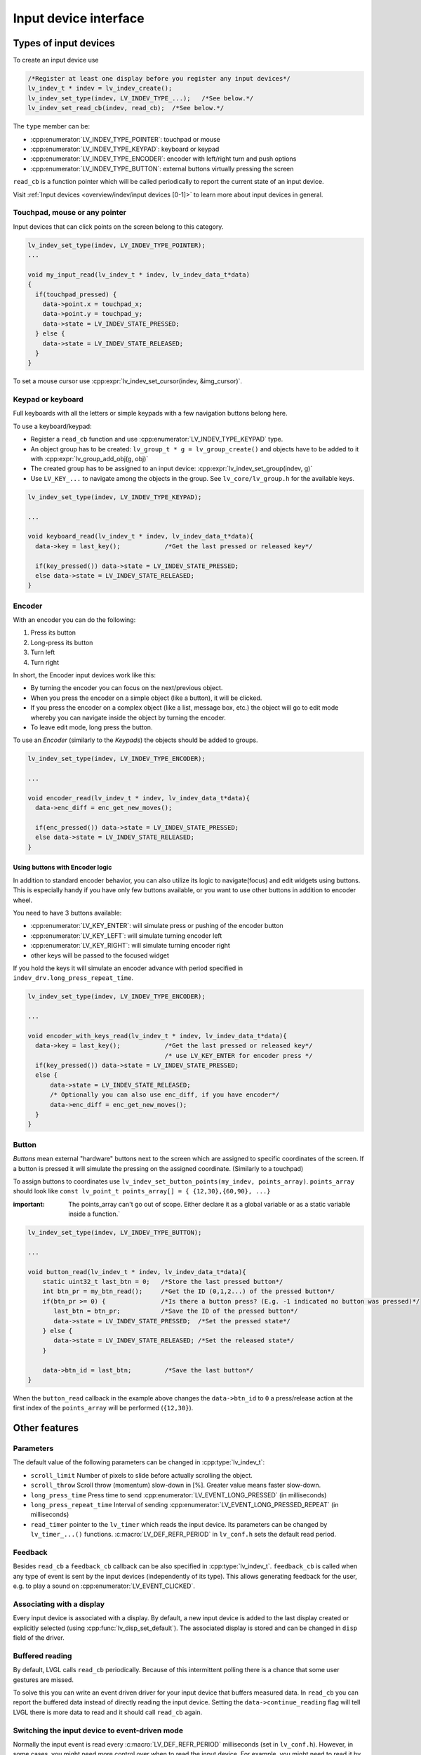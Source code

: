 ======================
Input device interface
======================

Types of input devices
**********************

To create an input device use

.. code:: c

   /*Register at least one display before you register any input devices*/
   lv_indev_t * indev = lv_indev_create();
   lv_indev_set_type(indev, LV_INDEV_TYPE_...);   /*See below.*/
   lv_indev_set_read_cb(indev, read_cb);  /*See below.*/

The ``type`` member can be:

- :cpp:enumerator:`LV_INDEV_TYPE_POINTER`: touchpad or mouse
- :cpp:enumerator:`LV_INDEV_TYPE_KEYPAD`: keyboard or keypad
- :cpp:enumerator:`LV_INDEV_TYPE_ENCODER`: encoder with left/right turn and push options
- :cpp:enumerator:`LV_INDEV_TYPE_BUTTON`: external buttons virtually pressing the screen

``read_cb`` is a function pointer which will be called periodically to
report the current state of an input device.

Visit :ref:`Input devices <overview/indev/input devices [0-1]>` to learn more about input
devices in general.

Touchpad, mouse or any pointer
------------------------------

Input devices that can click points on the screen belong to this
category.

.. code:: c

   lv_indev_set_type(indev, LV_INDEV_TYPE_POINTER);
   ...

   void my_input_read(lv_indev_t * indev, lv_indev_data_t*data)
   {
     if(touchpad_pressed) {
       data->point.x = touchpad_x;
       data->point.y = touchpad_y;
       data->state = LV_INDEV_STATE_PRESSED;
     } else {
       data->state = LV_INDEV_STATE_RELEASED;
     }
   }

To set a mouse cursor use :cpp:expr:`lv_indev_set_cursor(indev, &img_cursor)`.

Keypad or keyboard
------------------

Full keyboards with all the letters or simple keypads with a few
navigation buttons belong here.

To use a keyboard/keypad:

- Register a ``read_cb`` function and use :cpp:enumerator:`LV_INDEV_TYPE_KEYPAD` type.
- An object group has to be created: ``lv_group_t * g = lv_group_create()`` and objects have to be added to
  it with :cpp:expr:`lv_group_add_obj(g, obj)`
- The created group has to be assigned to an input device: :cpp:expr:`lv_indev_set_group(indev, g)`
- Use ``LV_KEY_...`` to navigate among the objects in the group. See
  ``lv_core/lv_group.h`` for the available keys.

.. code:: c


   lv_indev_set_type(indev, LV_INDEV_TYPE_KEYPAD);

   ...

   void keyboard_read(lv_indev_t * indev, lv_indev_data_t*data){
     data->key = last_key();            /*Get the last pressed or released key*/

     if(key_pressed()) data->state = LV_INDEV_STATE_PRESSED;
     else data->state = LV_INDEV_STATE_RELEASED;
   }

Encoder
-------

With an encoder you can do the following:

1. Press its button
2. Long-press its button
3. Turn left
4. Turn right

In short, the Encoder input devices work like this:

- By turning the encoder you can focus on the next/previous object.
- When you press the encoder on a simple object (like a button), it will be clicked.
- If you press the encoder on a complex object (like a list, message box, etc.)
  the object will go to edit mode whereby you can navigate inside the
  object by turning the encoder.
- To leave edit mode, long press the button.

To use an *Encoder* (similarly to the *Keypads*) the objects should be
added to groups.

.. code:: c

   lv_indev_set_type(indev, LV_INDEV_TYPE_ENCODER);

   ...

   void encoder_read(lv_indev_t * indev, lv_indev_data_t*data){
     data->enc_diff = enc_get_new_moves();

     if(enc_pressed()) data->state = LV_INDEV_STATE_PRESSED;
     else data->state = LV_INDEV_STATE_RELEASED;
   }

Using buttons with Encoder logic
^^^^^^^^^^^^^^^^^^^^^^^^^^^^^^^^

In addition to standard encoder behavior, you can also utilize its logic
to navigate(focus) and edit widgets using buttons. This is especially
handy if you have only few buttons available, or you want to use other
buttons in addition to encoder wheel.

You need to have 3 buttons available:

- :cpp:enumerator:`LV_KEY_ENTER`: will simulate press or pushing of the encoder button
- :cpp:enumerator:`LV_KEY_LEFT`: will simulate turning encoder left
- :cpp:enumerator:`LV_KEY_RIGHT`: will simulate turning encoder right
- other keys will be passed to the focused widget

If you hold the keys it will simulate an encoder advance with period
specified in ``indev_drv.long_press_repeat_time``.

.. code:: c


   lv_indev_set_type(indev, LV_INDEV_TYPE_ENCODER);

   ...

   void encoder_with_keys_read(lv_indev_t * indev, lv_indev_data_t*data){
     data->key = last_key();            /*Get the last pressed or released key*/
                                        /* use LV_KEY_ENTER for encoder press */
     if(key_pressed()) data->state = LV_INDEV_STATE_PRESSED;
     else {
         data->state = LV_INDEV_STATE_RELEASED;
         /* Optionally you can also use enc_diff, if you have encoder*/
         data->enc_diff = enc_get_new_moves();
     }
   }

Button
------

*Buttons* mean external "hardware" buttons next to the screen which are
assigned to specific coordinates of the screen. If a button is pressed
it will simulate the pressing on the assigned coordinate. (Similarly to a touchpad)

To assign buttons to coordinates use ``lv_indev_set_button_points(my_indev, points_array)``. ``points_array``
should look like ``const lv_point_t points_array[] = { {12,30},{60,90}, ...}``

:important: The points_array can't go out of scope. Either declare it as a global variable
            or as a static variable inside a function.`

.. code:: c


   lv_indev_set_type(indev, LV_INDEV_TYPE_BUTTON);

   ...

   void button_read(lv_indev_t * indev, lv_indev_data_t*data){
       static uint32_t last_btn = 0;   /*Store the last pressed button*/
       int btn_pr = my_btn_read();     /*Get the ID (0,1,2...) of the pressed button*/
       if(btn_pr >= 0) {               /*Is there a button press? (E.g. -1 indicated no button was pressed)*/
          last_btn = btn_pr;           /*Save the ID of the pressed button*/
          data->state = LV_INDEV_STATE_PRESSED;  /*Set the pressed state*/
       } else {
          data->state = LV_INDEV_STATE_RELEASED; /*Set the released state*/
       }

       data->btn_id = last_btn;         /*Save the last button*/
   }

When the ``button_read`` callback in the example above changes the ``data->btn_id`` to ``0``
a press/release action at the first index of the ``points_array`` will be performed (``{12,30}``).

Other features
**************

Parameters
----------

The default value of the following parameters can be changed in :cpp:type:`lv_indev_t`:

- ``scroll_limit`` Number of pixels to slide before actually scrolling the object.
- ``scroll_throw`` Scroll throw (momentum) slow-down in [%]. Greater value means faster slow-down.
- ``long_press_time`` Press time to send :cpp:enumerator:`LV_EVENT_LONG_PRESSED` (in milliseconds)
- ``long_press_repeat_time`` Interval of sending :cpp:enumerator:`LV_EVENT_LONG_PRESSED_REPEAT` (in milliseconds)
- ``read_timer`` pointer to the ``lv_timer`` which reads the input device. Its parameters
  can be changed by ``lv_timer_...()`` functions. :c:macro:`LV_DEF_REFR_PERIOD`
  in ``lv_conf.h`` sets the default read period.

Feedback
--------

Besides ``read_cb`` a ``feedback_cb`` callback can be also specified in
:cpp:type:`lv_indev_t`. ``feedback_cb`` is called when any type of event is sent
by the input devices (independently of its type). This allows generating
feedback for the user, e.g. to play a sound on :cpp:enumerator:`LV_EVENT_CLICKED`.

Associating with a display
--------------------------

Every input device is associated with a display. By default, a new input
device is added to the last display created or explicitly selected
(using :cpp:func:`lv_disp_set_default`). The associated display is stored and
can be changed in ``disp`` field of the driver.

Buffered reading
----------------

By default, LVGL calls ``read_cb`` periodically. Because of this
intermittent polling there is a chance that some user gestures are
missed.

To solve this you can write an event driven driver for your input device
that buffers measured data. In ``read_cb`` you can report the buffered
data instead of directly reading the input device. Setting the
``data->continue_reading`` flag will tell LVGL there is more data to
read and it should call ``read_cb`` again.

Switching the input device to event-driven mode
-----------------------------------------------

Normally the input event is read every :c:macro:`LV_DEF_REFR_PERIOD`
milliseconds (set in ``lv_conf.h``).  However, in some cases, you might
need more control over when to read the input device. For example, you
might need to read it by polling file descriptor (fd).

You can do this in the following way:

.. code:: c

   /*Update the input device's running mode to LV_INDEV_MODE_EVENT*/
   lv_indev_set_mode(indev, LV_INDEV_MODE_EVENT);

   ...

   /*Call this anywhere you want to read the input device*/
   lv_indev_read(indev);

.. note:: that :cpp:func:`lv_indev_read`, :cpp:func:`lv_timer_handler` and :cpp:func:`_lv_disp_refr_timer` can not run at the same time.

Further reading
***************

- `lv_port_indev_template.c <https://github.com/lvgl/lvgl/blob/master/examples/porting/lv_port_indev_template.c>`__ for a template for your own driver.
- :ref:`Indev features <overview/indev/input devices [0-1]>` to learn more about higher level input device features.

API
***
